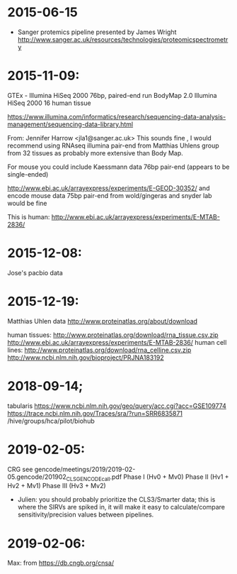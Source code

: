 
* 2015-06-15
  -  Sanger protemics pipeline presented by James Wright
    http://www.sanger.ac.uk/resources/technologies/proteomicspectrometry

* 2015-11-09:
 GTEx -  	Illumina 	HiSeq 2000  76bp, paired-end run
 BodyMap 2.0    Illumina 	HiSeq 2000  16 human tissue

https://www.illumina.com/informatics/research/sequencing-data-analysis-management/sequencing-data-library.html

    From: Jennifer Harrow <jla1@sanger.ac.uk>
    This sounds fine , I would recommend using RNAseq illumina pair-end from
    Matthias Uhlens group from 32 tissues as probably more extensive than Body
    Map.

    For mouse you could include Kaessmann data 76bp pair-end  (appears to be single-ended)

    http://www.ebi.ac.uk/arrayexpress/experiments/E-GEOD-30352/
    and encode mouse data 75bp pair-end from wold/gingeras and snyder lab would be fine 

    This is human: http://www.ebi.ac.uk/arrayexpress/experiments/E-MTAB-2836/


* 2015-12-08:
  Jose's pacbio data

* 2015-12-19:
  Matthias Uhlen data
  http://www.proteinatlas.org/about/download

  human tissues:
        http://www.proteinatlas.org/download/rna_tissue.csv.zip
        http://www.ebi.ac.uk/arrayexpress/experiments/E-MTAB-2836/
  human cell lines:
        http://www.proteinatlas.org/download/rna_celline.csv.zip
        http://www.ncbi.nlm.nih.gov/bioproject/PRJNA183192

* 2018-09-14;
  tabularis
  https://www.ncbi.nlm.nih.gov/geo/query/acc.cgi?acc=GSE109774
  https://trace.ncbi.nlm.nih.gov/Traces/sra/?run=SRR6835871
  /hive/groups/hca/pilot/biohub
  

* 2019-02-05:
  CRG see gencode/meetings/2019/2019-02-05.gencode/201902_CLS_GENCODE_call.pdf 
  Phase I (Hv0 + Mv0)
  Phase II (Hv1 + Hv2 + Mv1)
  Phase III (Hv3 + Mv2)
  - Julien: you should probably prioritize the CLS3/Smarter data; this is where the SIRVs are spiked in, it will make it easy to calculate/compare sensitivity/precision values between pipelines.
  

* 2019-02-06:
  Max: from https://db.cngb.org/cnsa/

